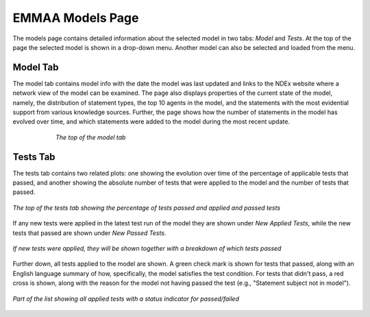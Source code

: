 EMMAA Models Page
=================

The models page contains detailed information about the selected model in two
tabs: *Model* and *Tests*. At the top of the page the selected model is
shown in a drop-down menu. Another model can also be selected and loaded from
the menu.

Model Tab
---------

The model tab contains model info with the date the model was last updated and
links to the NDEx website where a network view of the model can be examined.
The page also displays properties of the current state of the model, namely,
the distribution of statement types, the top 10 agents in the model, and the
statements with the most evidential support from various knowledge sources.
Further, the page shows how the number of statements in the model has evolved
over time, and which statements were added to the model during the most recent
update.

.. figure:: ../_static/images/aml_model_tab.png
  :align: center
  :figwidth: 75 %

  *The top of the model tab*

Tests Tab
---------

The tests tab contains two related plots: one showing the evolution over time
of the  percentage of applicable tests that passed, and another showing the
absolute number of tests that were applied to the model and the number of tests
that passed. 

.. figure:: ../_static/images/aml_tests_tab_top.png
  :align: center
  :figwidth: 100 %

  *The top of the tests tab showing the percentage of tests passed and applied
  and passed tests*

If any new tests were applied in the latest test run of the model
they are shown under *New Applied Tests*, while the new tests that passed are
shown under *New Passed Tests*.

.. figure:: ../_static/images/aml_tests_tab_tests.png
  :align: center
  :figwidth: 100 %

  *If new tests were applied, they will be shown together with a breakdown of
  which tests passed*

Further down, all tests applied to the model are shown. A green check mark is
shown for tests that passed, along with an English language summary of how,
specifically, the model satisfies the test condition. For tests that didn't
pass, a red cross is shown, along with the reason for the model not having
passed the test (e.g., "Statement subject not in model").

.. figure:: ../_static/images/aml_tests_all_tests.png
  :align: center
  :figwidth: 100 %

  *Part of the list showing all applied tests with a status indicator for
  passed/failed*
